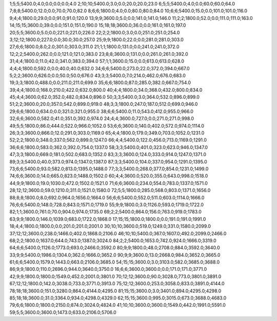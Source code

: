 1;5;5;5400.0;4.0;0.0;0.0;0.0;4.0
2;10;10;5400.0;3.0;0.0;20.0;20.0;23.0
6;5;5;5400.0;4.0;0.0;60.0;60.0;64.0
7;8;8;5400.0;12.0;0.0;70.0;70.0;82.0
8;6;6;1800.0;4.0;0.0;80.0;80.0;84.0
10;6;6;5400.0;15.0;0.0;101.0;101.0;116.0
9;4;4;1800.0;29.0;0.0;91.0;91.0;120.0
13;9;9;3600.0;5.0;0.0;141.0;141.0;146.0
11;2;2;1800.0;52.0;0.0;111.0;111.0;163.0
14;15;15;3600.0;39.0;0.0;151.0;151.0;190.0
15;18;18;3600.0;36.0;0.0;161.0;161.0;197.0
20;5;5;3600.0;5.0;0.0;221.0;221.0;226.0
22;2;2;1800.0;3.0;0.0;251.0;251.0;254.0
3;12;12;1800.0;227.0;0.0;30.0;30.0;257.0
25;9;9;1800.0;22.0;0.0;281.0;281.0;303.0
27;6;6;1800.0;8.0;2.0;301.0;303.0;311.0
21;1;1;1800.0;131.0;0.0;241.0;241.0;372.0
12;2;2;5400.0;262.0;0.0;121.0;121.0;383.0
23;8;8;3600.0;131.0;0.0;261.0;261.0;392.0
31;4;4;1800.0;11.0;42.0;341.0;383.0;394.0
57;1;1;3600.0;15.0;0.0;613.0;613.0;628.0
4;4;4;1800.0;592.0;0.0;40.0;40.0;632.0
34;6;6;5400.0;273.0;22.0;372.0;394.0;667.0
5;2;2;3600.0;626.0;0.0;50.0;50.0;676.0
43;3;3;5400.0;7.0;214.0;462.0;676.0;683.0
19;3;3;1800.0;488.0;0.0;211.0;211.0;699.0
35;6;6;1800.0;87.0;285.0;382.0;667.0;754.0
39;4;4;1800.0;168.0;210.0;422.0;632.0;800.0
40;4;4;1800.0;34.0;368.0;432.0;800.0;834.0
45;4;4;3600.0;62.0;352.0;482.0;834.0;896.0
50;3;3;5400.0;3.0;364.0;532.0;896.0;899.0
51;2;2;3600.0;20.0;357.0;542.0;899.0;919.0
48;3;3;1800.0;247.0;187.0;512.0;699.0;946.0
29;6;6;1800.0;634.0;0.0;321.0;321.0;955.0
38;6;6;5400.0;11.0;543.0;412.0;955.0;966.0
32;6;6;3600.0;582.0;41.0;351.0;392.0;974.0
24;4;4;3600.0;727.0;0.0;271.0;271.0;998.0
49;5;5;1800.0;86.0;444.0;522.0;966.0;1052.0
53;6;6;3600.0;140.0;402.0;572.0;974.0;1114.0
26;3;3;3600.0;866.0;12.0;291.0;303.0;1169.0
65;4;4;1800.0;179.0;349.0;703.0;1052.0;1231.0
52;2;2;1800.0;348.0;337.0;562.0;899.0;1247.0
66;4;4;5400.0;122.0;456.0;713.0;1169.0;1291.0
36;6;6;1800.0;583.0;362.0;392.0;754.0;1337.0
58;3;3;5400.0;401.0;323.0;623.0;946.0;1347.0
47;3;3;1800.0;669.0;181.0;502.0;683.0;1352.0
83;3;3;3600.0;124.0;333.0;914.0;1247.0;1371.0
89;3;3;5400.0;40.0;373.0;974.0;1347.0;1387.0
87;3;3;5400.0;104.0;337.0;954.0;1291.0;1395.0
73;6;6;5400.0;93.0;582.0;813.0;1395.0;1488.0
77;3;3;5400.0;268.0;377.0;854.0;1231.0;1499.0
74;6;6;3600.0;14.0;665.0;823.0;1488.0;1502.0
60;4;4;3600.0;520.0;355.0;643.0;998.0;1518.0
44;9;9;1800.0;19.0;1030.0;472.0;1502.0;1521.0
71;6;6;3600.0;234.0;554.0;783.0;1337.0;1571.0
28;12;12;3600.0;59.0;1210.0;311.0;1521.0;1580.0
72;5;5;1800.0;285.0;568.0;803.0;1371.0;1656.0
88;8;8;1800.0;8.0;692.0;964.0;1656.0;1664.0
56;6;6;5400.0;552.0;511.0;603.0;1114.0;1666.0
76;6;6;5400.0;148.0;728.0;843.0;1571.0;1719.0
55;9;9;1800.0;3.0;1126.0;593.0;1719.0;1722.0
82;1;1;3600.0;761.0;70.0;904.0;974.0;1735.0
69;2;2;5400.0;864.0;156.0;763.0;919.0;1783.0
63;9;9;1800.0;146.0;1039.0;683.0;1722.0;1868.0
17;15;15;1800.0;1800.0;0.0;191.0;191.0;1991.0
18;4;4;1800.0;1800.0;0.0;201.0;201.0;2001.0
30;10;10;3600.0;519.0;1249.0;331.0;1580.0;2099.0
37;12;12;3600.0;238.0;1466.0;402.0;1868.0;2106.0
46;10;10;5400.0;367.0;1607.0;492.0;2099.0;2466.0
68;2;2;1800.0;1637.0;644.0;743.0;1387.0;3024.0
84;2;2;5400.0;1653.0;742.0;924.0;1666.0;3319.0
64;6;6;5400.0;1126.0;1773.0;693.0;2466.0;3592.0
80;9;9;1800.0;48.0;2708.0;884.0;3592.0;3640.0
33;9;9;5400.0;1986.0;1304.0;362.0;1666.0;3652.0
90;9;9;3600.0;13.0;2668.0;984.0;3652.0;3665.0
61;6;6;5400.0;1579.0;1443.0;663.0;2106.0;3685.0
54;15;15;3600.0;3.0;3103.0;582.0;3685.0;3688.0
86;9;9;1800.0;110.0;2696.0;944.0;3640.0;3750.0
16;6;6;3600.0;3600.0;0.0;171.0;171.0;3771.0
42;9;9;1800.0;1800.0;1549.0;452.0;2001.0;3801.0
70;12;12;3600.0;90.0;3028.0;773.0;3801.0;3891.0
67;12;12;1800.0;142.0;3038.0;733.0;3771.0;3913.0
75;12;12;3600.0;253.0;3058.0;833.0;3891.0;4144.0
78;18;18;3600.0;151.0;3280.0;864.0;4144.0;4295.0
81;15;15;3600.0;3.0;3401.0;894.0;4295.0;4298.0
85;18;18;3600.0;31.0;3364.0;934.0;4298.0;4329.0
62;15;15;3600.0;995.0;3015.0;673.0;3688.0;4683.0
79;6;6;1800.0;1800.0;2150.0;874.0;3024.0;4824.0
41;10;10;3600.0;3600.0;1549.0;442.0;1991.0;5591.0
59;5;5;3600.0;3600.0;1473.0;633.0;2106.0;5706.0
